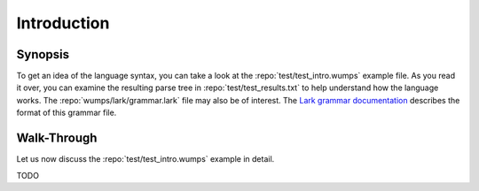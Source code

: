 .. Copyright 2018, 2020, 2021 Jeffrey A. Webb

============
Introduction
============

Synopsis
========

To get an idea of the language syntax, you can take a look at the
:repo:`test/test_intro.wumps` example file.  As you read it over, you can
examine the resulting parse tree in :repo:`test/test_results.txt` to help
understand how the language works.  The :repo:`wumps/lark/grammar.lark` file
may also be of interest.  The `Lark grammar documentation`_ describes the
format of this grammar file.

Walk-Through
============

Let us now discuss the :repo:`test/test_intro.wumps` example in detail.

TODO

.. _Lark grammar documentation:
   https://lark-parser.readthedocs.io/en/latest/grammar.html
